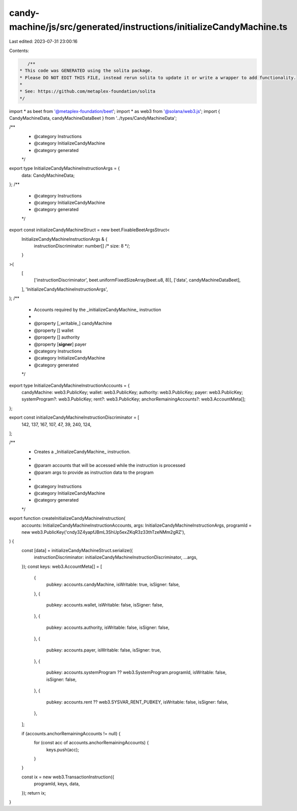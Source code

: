 candy-machine/js/src/generated/instructions/initializeCandyMachine.ts
=====================================================================

Last edited: 2023-07-31 23:00:16

Contents:

.. code-block:: ts

    /**
 * This code was GENERATED using the solita package.
 * Please DO NOT EDIT THIS FILE, instead rerun solita to update it or write a wrapper to add functionality.
 *
 * See: https://github.com/metaplex-foundation/solita
 */

import * as beet from '@metaplex-foundation/beet';
import * as web3 from '@solana/web3.js';
import { CandyMachineData, candyMachineDataBeet } from '../types/CandyMachineData';

/**
 * @category Instructions
 * @category InitializeCandyMachine
 * @category generated
 */
export type InitializeCandyMachineInstructionArgs = {
  data: CandyMachineData;
};
/**
 * @category Instructions
 * @category InitializeCandyMachine
 * @category generated
 */
export const initializeCandyMachineStruct = new beet.FixableBeetArgsStruct<
  InitializeCandyMachineInstructionArgs & {
    instructionDiscriminator: number[] /* size: 8 */;
  }
>(
  [
    ['instructionDiscriminator', beet.uniformFixedSizeArray(beet.u8, 8)],
    ['data', candyMachineDataBeet],
  ],
  'InitializeCandyMachineInstructionArgs',
);
/**
 * Accounts required by the _initializeCandyMachine_ instruction
 *
 * @property [_writable_] candyMachine
 * @property [] wallet
 * @property [] authority
 * @property [**signer**] payer
 * @category Instructions
 * @category InitializeCandyMachine
 * @category generated
 */
export type InitializeCandyMachineInstructionAccounts = {
  candyMachine: web3.PublicKey;
  wallet: web3.PublicKey;
  authority: web3.PublicKey;
  payer: web3.PublicKey;
  systemProgram?: web3.PublicKey;
  rent?: web3.PublicKey;
  anchorRemainingAccounts?: web3.AccountMeta[];
};

export const initializeCandyMachineInstructionDiscriminator = [
  142, 137, 167, 107, 47, 39, 240, 124,
];

/**
 * Creates a _InitializeCandyMachine_ instruction.
 *
 * @param accounts that will be accessed while the instruction is processed
 * @param args to provide as instruction data to the program
 *
 * @category Instructions
 * @category InitializeCandyMachine
 * @category generated
 */
export function createInitializeCandyMachineInstruction(
  accounts: InitializeCandyMachineInstructionAccounts,
  args: InitializeCandyMachineInstructionArgs,
  programId = new web3.PublicKey('cndy3Z4yapfJBmL3ShUp5exZKqR3z33thTzeNMm2gRZ'),
) {
  const [data] = initializeCandyMachineStruct.serialize({
    instructionDiscriminator: initializeCandyMachineInstructionDiscriminator,
    ...args,
  });
  const keys: web3.AccountMeta[] = [
    {
      pubkey: accounts.candyMachine,
      isWritable: true,
      isSigner: false,
    },
    {
      pubkey: accounts.wallet,
      isWritable: false,
      isSigner: false,
    },
    {
      pubkey: accounts.authority,
      isWritable: false,
      isSigner: false,
    },
    {
      pubkey: accounts.payer,
      isWritable: false,
      isSigner: true,
    },
    {
      pubkey: accounts.systemProgram ?? web3.SystemProgram.programId,
      isWritable: false,
      isSigner: false,
    },
    {
      pubkey: accounts.rent ?? web3.SYSVAR_RENT_PUBKEY,
      isWritable: false,
      isSigner: false,
    },
  ];

  if (accounts.anchorRemainingAccounts != null) {
    for (const acc of accounts.anchorRemainingAccounts) {
      keys.push(acc);
    }
  }

  const ix = new web3.TransactionInstruction({
    programId,
    keys,
    data,
  });
  return ix;
}


